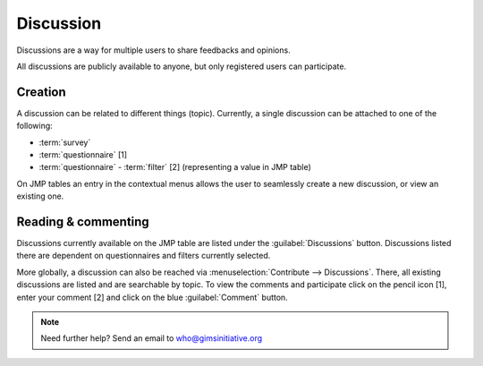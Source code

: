 Discussion
==========

Discussions are a way for multiple users to share feedbacks and opinions.

All discussions are publicly available to anyone, but only registered users can
participate.

Creation
--------

A discussion can be related to different things (topic). Currently, a single
discussion can be attached to one of the following:

* :term:`survey`
* :term:`questionnaire` [1]
* :term:`questionnaire` - :term:`filter` [2] (representing a value in JMP table)

.. image:: img/discussion1.png
    :width: 100%
    :alt: Discussions at different levels

On JMP tables an entry in the contextual menus allows the user to seamlessly
create a new discussion, or view an existing one.

Reading & commenting
--------------------

Discussions currently available on the JMP table are listed under the
:guilabel:`Discussions` button. Discussions listed there are dependent on
questionnaires and filters currently selected.

.. image:: img/discussion2.png
    :width: 100%
    :alt: Discussion button

More globally, a discussion can also be reached via
:menuselection:`Contribute --> Discussions`. There, all existing discussions
are listed and are searchable by topic. To view the comments and participate
click on the pencil icon [1], enter your comment [2] and click on the blue
:guilabel:`Comment` button.

.. image:: img/discussion3.png
    :width: 100%
    :alt: Discussion thread

.. note::

    Need further help? Send an email to who@gimsinitiative.org